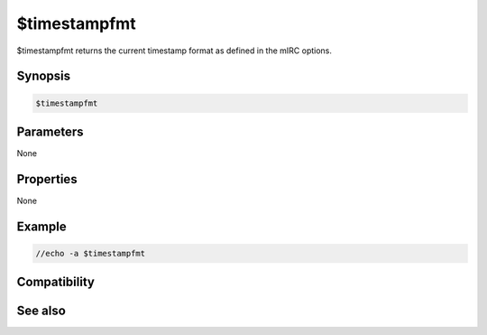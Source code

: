 $timestampfmt
=============

$timestampfmt returns the current timestamp format as defined in the mIRC options.

Synopsis
--------

.. code:: text

    $timestampfmt

Parameters
----------

None

Properties
----------

None

Example
-------

.. code:: text

    //echo -a $timestampfmt

Compatibility
-------------

.. compatibility:: 6.0

See also
--------

.. hlist::
    :columns: 4

    * :doc:`$timestamp </identifiers/timestamp>`


